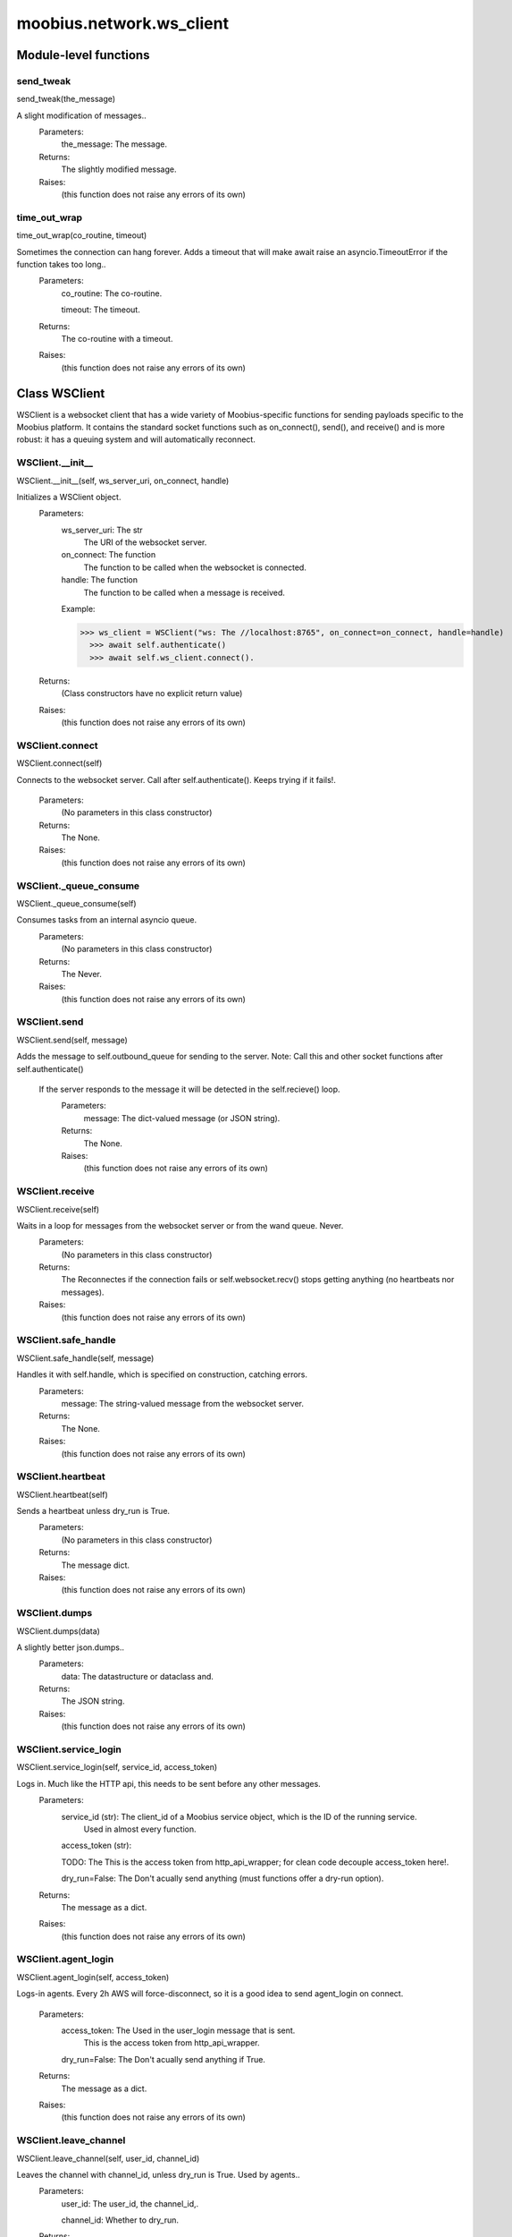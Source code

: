 .. _moobius_network_ws_client:

###################################################################################
moobius.network.ws_client
###################################################################################

******************************
Module-level functions
******************************

.. _moobius.network.ws_client.send_tweak:

send_tweak
---------------------------------------------------------------------------------------------------------------------
send_tweak(the_message)


A slight modification of messages..
  Parameters:
    the_message: The message.
  Returns:
    The  slightly modified message.
  Raises:
    (this function does not raise any errors of its own)


.. _moobius.network.ws_client.time_out_wrap:

time_out_wrap
---------------------------------------------------------------------------------------------------------------------
time_out_wrap(co_routine, timeout)


Sometimes the connection can hang forever. Adds a timeout that will make await raise an asyncio.TimeoutError if the function takes too long..
  Parameters:
    co_routine: The co-routine.
    
    timeout: The  timeout.
  Returns:
    The co-routine with a timeout.
  Raises:
    (this function does not raise any errors of its own)


************************************
Class WSClient
************************************

WSClient is a websocket client that has a wide variety of Moobius-specific functions for sending payloads specific to the Moobius platform.
It contains the standard socket functions such as on_connect(), send(), and receive() and is more robust:
it has a queuing system and will automatically reconnect.

.. _moobius.network.ws_client.WSClient.__init__:

WSClient.__init__
---------------------------------------------------------------------------------------------------------------------
WSClient.__init__(self, ws_server_uri, on_connect, handle)


Initializes a WSClient object.
  Parameters:
    ws_server_uri: The str
        The URI of the websocket server.
    
    on_connect: The function
        The function to be called when the websocket is connected.
    
    handle: The function
        The function to be called when a message is received.
    
    Example: 
    
    >>> ws_client = WSClient("ws: The //localhost:8765", on_connect=on_connect, handle=handle)
      >>> await self.authenticate()
      >>> await self.ws_client.connect().
  Returns:
    (Class constructors have no explicit return value)
  Raises:
    (this function does not raise any errors of its own)


.. _moobius.network.ws_client.WSClient.connect:

WSClient.connect
---------------------------------------------------------------------------------------------------------------------
WSClient.connect(self)


Connects to the websocket server. Call after self.authenticate(). 
Keeps trying if it fails!.
  Parameters:
    (No parameters in this class constructor)
  Returns:
    The None.
  Raises:
    (this function does not raise any errors of its own)


.. _moobius.network.ws_client.WSClient._queue_consume:

WSClient._queue_consume
---------------------------------------------------------------------------------------------------------------------
WSClient._queue_consume(self)


Consumes tasks from an internal asyncio queue.
  Parameters:
    (No parameters in this class constructor)
  Returns:
    The Never.
  Raises:
    (this function does not raise any errors of its own)


.. _moobius.network.ws_client.WSClient.send:

WSClient.send
---------------------------------------------------------------------------------------------------------------------
WSClient.send(self, message)


Adds the message to self.outbound_queue for sending to the server.
Note: Call this and other socket functions after self.authenticate()
 If the server responds to the message it will be detected in the self.recieve() loop.
  Parameters:
    message: The dict-valued message (or JSON string).
  Returns:
    The None.
  Raises:
    (this function does not raise any errors of its own)


.. _moobius.network.ws_client.WSClient.receive:

WSClient.receive
---------------------------------------------------------------------------------------------------------------------
WSClient.receive(self)


Waits in a loop for messages from the websocket server or from the wand queue. Never.
  Parameters:
    (No parameters in this class constructor)
  Returns:
    The 
    Reconnectes if the connection fails or self.websocket.recv() stops getting anything (no heartbeats nor messages).
  Raises:
    (this function does not raise any errors of its own)


.. _moobius.network.ws_client.WSClient.safe_handle:

WSClient.safe_handle
---------------------------------------------------------------------------------------------------------------------
WSClient.safe_handle(self, message)


Handles it with self.handle, which is specified on construction, catching errors.
  Parameters:
    message: The string-valued message from the websocket server.
  Returns:
    The None.
  Raises:
    (this function does not raise any errors of its own)


.. _moobius.network.ws_client.WSClient.heartbeat:

WSClient.heartbeat
---------------------------------------------------------------------------------------------------------------------
WSClient.heartbeat(self)


Sends a heartbeat unless dry_run is True.
  Parameters:
    (No parameters in this class constructor)
  Returns:
    The message dict.
  Raises:
    (this function does not raise any errors of its own)


.. _moobius.network.ws_client.WSClient.dumps:

WSClient.dumps
---------------------------------------------------------------------------------------------------------------------
WSClient.dumps(data)


A slightly better json.dumps..
  Parameters:
    data: The datastructure or dataclass and.
  Returns:
    The  JSON string.
  Raises:
    (this function does not raise any errors of its own)


.. _moobius.network.ws_client.WSClient.service_login:

WSClient.service_login
---------------------------------------------------------------------------------------------------------------------
WSClient.service_login(self, service_id, access_token)


Logs in. Much like the HTTP api, this needs to be sent before any other messages.
  Parameters:
    service_id (str): The client_id of a Moobius service object, which is the ID of the running service.
        Used in almost every function.
    
    access_token (str): 
    
    TODO: The This is the access token from http_api_wrapper; for clean code decouple access_token here!.
    
    dry_run=False: The Don't acually send anything (must functions offer a dry-run option).
  Returns:
    The message as a dict.
  Raises:
    (this function does not raise any errors of its own)


.. _moobius.network.ws_client.WSClient.agent_login:

WSClient.agent_login
---------------------------------------------------------------------------------------------------------------------
WSClient.agent_login(self, access_token)


Logs-in agents.
Every 2h AWS will force-disconnect, so it is a good idea to send agent_login on connect.
  Parameters:
    access_token: The Used in the user_login message that is sent.
        This is the access token from http_api_wrapper.
    
    dry_run=False: The Don't acually send anything if True.
  Returns:
    The message as a dict.
  Raises:
    (this function does not raise any errors of its own)


.. _moobius.network.ws_client.WSClient.leave_channel:

WSClient.leave_channel
---------------------------------------------------------------------------------------------------------------------
WSClient.leave_channel(self, user_id, channel_id)


Leaves the channel with channel_id, unless dry_run is True. Used by agents..
  Parameters:
    user_id: The user_id, the channel_id,.
    
    channel_id: Whether to dry_run.
  Returns:
    The message sent.
  Raises:
    (this function does not raise any errors of its own)


.. _moobius.network.ws_client.WSClient.join_channel:

WSClient.join_channel
---------------------------------------------------------------------------------------------------------------------
WSClient.join_channel(self, user_id, channel_id)


Joins the channel with channel_id, unless dry_run is True. Used by agents..
  Parameters:
    user_id: The user_id, the channel_id,.
    
    channel_id: Whether to dry_run.
  Returns:
    The message sent.
  Raises:
    (this function does not raise any errors of its own)


.. _moobius.network.ws_client.WSClient.update_character_list:

WSClient.update_character_list
---------------------------------------------------------------------------------------------------------------------
WSClient.update_character_list(self, characters, service_id, channel_id, recipients)


Updates the characters that the recipients see.
  Parameters:
    characters (str): The group id to represent the characters who are updated.
    
    service_id (str): The s always.
    
    channel_id (str): The channel id.
    
    recipients (str): The group id to send to.
    
    dry_run=False: The if True don't acually send the message (messages are sent in thier JSON-strin format).
  Returns:
    The message as a dict.
  Raises:
    (this function does not raise any errors of its own)


.. _moobius.network.ws_client.WSClient.update_buttons:

WSClient.update_buttons
---------------------------------------------------------------------------------------------------------------------
WSClient.update_buttons(self, buttons, service_id, channel_id, recipients)


Updates the buttons that the recipients see.
  Parameters:
    buttons (list of Buttons): The buttons list to be updated.
    
    service_id (str): The s always.
    
    channel_id (str): The channel id.
    
    recipients (str): The group id to send to.
    
    dry_run=False: The Don't acually send anything if True.
  Returns:
    The message as a dict.
    
    Example:
      >>> continue_button =
      >>>   {"button_name": "Continue Playing", "button_id": "play",
      >>>    "button_name": "Continue Playing", "new_window": False,
      >>>    "arguments": []}
      >>> ws_client.update_buttons("service_id", "channel_id", [continue_button], ["user1", "user2"]).
  Raises:
    (this function does not raise any errors of its own)


.. _moobius.network.ws_client.WSClient.update_context_menu:

WSClient.update_context_menu
---------------------------------------------------------------------------------------------------------------------
WSClient.update_context_menu(self, menu_items, service_id, channel_id, recipients)


Updates the right-click menu that the recipients can open on various messages.
  Parameters:
    menu_items (list): The List of ContextMenuElement dataclasses.
    
    service_id (str): The s always.
    
    channel_id (str): The channel id.
  Returns:
    The message as a dict.
  Raises:
    (this function does not raise any errors of its own)


.. _moobius.network.ws_client.WSClient.update_style:

WSClient.update_style
---------------------------------------------------------------------------------------------------------------------
WSClient.update_style(self, style_content, service_id, channel_id, recipients)


Updates the style (whehter the canvas is expanded, other look-and-feel aspects) that the recipients see.
  Parameters:
    style_content (list of dicts or StyleElement objects): The style content to be updated. Dicts are converted into 1-elemnt lists.
    
    service_id (str): The s always.
    
    channel_id (str): The channel id.
    
    recipients (str): The group id to send to.
    
    dry_run=False: The Don't acually send anything if True.
  Returns:
    The message as a dict.
    
    Example:
        >>> style_content = [
        >>>   {
        >>>     "widget": "channel",
        >>>     "display": "invisible",
        >>>   },
        >>>   {
        >>>     "widget": "button",
        >>>     "display": "highlight",
        >>>     "button_hook": {
        >>>       "button_id": "button_id",
        >>>       "button_name": "done",
        >>>       "arguments": []
        >>>       },
        >>>     "text": "<h1>Start from here.</h1><p>This is a Button, which most channels have</p>"
        >>>   }]
        >>> ws_client.update_style("service_id", "channel_id", style_content, ["user1", "user2"]).
  Raises:
    (this function does not raise any errors of its own)


.. _moobius.network.ws_client.WSClient.update_channel_info:

WSClient.update_channel_info
---------------------------------------------------------------------------------------------------------------------
WSClient.update_channel_info(self, channel_info, service_id, channel_id)


Updates the channel name, description, etc for a given channel.
  Parameters:
    channel_info (ChannelInfo or dict): The data of the update.
    
    service_id (str): The s always.
    
    channel_id (str): The channel id.
    
    dry_run=False: The Don't acually send anything if True.
  Returns:
    The message as a dict.
    
    Example:
      >>> ws_client.update_channel_info("service_id", "channel_id", {"name": "new_channel_name"}).
  Raises:
    (this function does not raise any errors of its own)


.. _moobius.network.ws_client.WSClient.update_canvas:

WSClient.update_canvas
---------------------------------------------------------------------------------------------------------------------
WSClient.update_canvas(self, service_id, channel_id, canvas_elements, recipients)


Updates the canvas that the recipients see.
  Parameters:
    service_id (str): The s always.
    
    channel_id (str): The channel id.
    
    canvas_elements (dict or CanvasElement; or a list therof): The elements to push to the canvas.
    
    recipients(list): The recipients character_ids who see the update.
    
    dry_run=False: The Don't acually send anything if True.
  Returns:
    The message as a dict.
    
    Example:
      >>> canvas1 = CanvasElement(path="image/url", text="the_text")
      >>> canvas2 = CanvasElement(text="the_text2")
      >>> ws_client.update_canvas("service_id", "channel_id", [canvas1, canvas2], ["user1", "user2"]).
  Raises:
    (this function does not raise any errors of its own)


.. _moobius.network.ws_client.WSClient.update:

WSClient.update
---------------------------------------------------------------------------------------------------------------------
WSClient.update(self, data, target_client_id, service_id)


A generic update function that is rarely used.
  Parameters:
    service_id (str): The s always.
    
    target_client_id (str): The target client id (TODO: not currently used).
    
    data (dict): The content of the update.
    
    dry_run=False: The Don't acually send anything if True.
  Returns:
    The message as a dict.
  Raises:
    (this function does not raise any errors of its own)


.. _moobius.network.ws_client.WSClient.message_up:

WSClient.message_up
---------------------------------------------------------------------------------------------------------------------
WSClient.message_up(self, user_id, service_id, channel_id, recipients, subtype, content)


Used by agents to send messages.
  Parameters:
    user_id (str): The  agent id generally.
    
    channel_id (str): The Which channel to broadcast the message in.
    
    recipients (str): The group id to send to.
    
    subtype (str): The subtype of message to send (text, etc). Goes into message['body'] JSON.
    
    content (MessageContent or dict): The What is inside the message['body']['content'] JSON.
    
    dry_run=False: The Don't acually send anything if True.
  Returns:
    The message as a dict.
  Raises:
    (this function does not raise any errors of its own)


.. _moobius.network.ws_client.WSClient.message_down:

WSClient.message_down
---------------------------------------------------------------------------------------------------------------------
WSClient.message_down(self, user_id, service_id, channel_id, recipients, subtype, content, sender)


Sends a message to the recipients.
  Parameters:
    user_id (str): The  agent id generally.
    
    channel_id (str): The Which channel to broadcast the message in.
    
    recipients (str): The group id to send to.
    
    subtype (str): The subtype of message to send (text, etc). Goes into message['body'] JSON.
    
    content (MessageContent or dict): The What is inside the message['body']['content'] JSON.
    
    sender (str): The sender ID of the message, which determines who the chat shows the message as sent by.
    
    dry_run=False: The Don't acually send anything if True.
  Returns:
    The message as a dict.
  Raises:
    (this function does not raise any errors of its own)


.. _moobius.network.ws_client.WSClient.fetch_characters:

WSClient.fetch_characters
---------------------------------------------------------------------------------------------------------------------
WSClient.fetch_characters(self, user_id, channel_id)


Asks for the list of characters. The socket will send back a message with the information later.
  Parameters:
    user_id (str): The Used in the "action" message that is sent.
    
    channel_id (str): The Used in the body of said message.
    
    dry_run=False: The Don't acually send anything if True.
        These three parameters are common to most fetch messages.
  Returns:
    The message that was sent as a dict.
  Raises:
    (this function does not raise any errors of its own)


.. _moobius.network.ws_client.WSClient.fetch_buttons:

WSClient.fetch_buttons
---------------------------------------------------------------------------------------------------------------------
WSClient.fetch_buttons(self, user_id, channel_id)


Same usage as fetch_characters but for the buttons..
  Parameters:
    user_id: The user_id, the channel_id,.
    
    channel_id: Whether to dry_run.
  Returns:
    The message sent.
  Raises:
    (this function does not raise any errors of its own)


.. _moobius.network.ws_client.WSClient.fetch_style:

WSClient.fetch_style
---------------------------------------------------------------------------------------------------------------------
WSClient.fetch_style(self, user_id, channel_id)


Same usage as fetch_characters but for the style..
  Parameters:
    user_id: The user_id, the channel_id,.
    
    channel_id: Whether to dry_run.
  Returns:
    The message sent.
  Raises:
    (this function does not raise any errors of its own)


.. _moobius.network.ws_client.WSClient.fetch_canvas:

WSClient.fetch_canvas
---------------------------------------------------------------------------------------------------------------------
WSClient.fetch_canvas(self, user_id, channel_id)


Same usage as fetch_characters but for the canvas..
  Parameters:
    user_id: The user_id, the channel_id,.
    
    channel_id: Whether to dry_run.
  Returns:
    The message sent.
  Raises:
    (this function does not raise any errors of its own)


.. _moobius.network.ws_client.WSClient.fetch_channel_info:

WSClient.fetch_channel_info
---------------------------------------------------------------------------------------------------------------------
WSClient.fetch_channel_info(self, user_id, channel_id)


Same usage as fetch_characters but for the channel_info..
  Parameters:
    user_id: The user_id, the channel_id,.
    
    channel_id: Whether to dry_run.
  Returns:
    The message sent.
  Raises:
    (this function does not raise any errors of its own)


.. _moobius.network.ws_client.WSClient.__str__:

WSClient.__str__
---------------------------------------------------------------------------------------------------------------------
WSClient.__str__(self)


The string output function for debugging.
  Parameters:
    (No parameters in this class constructor)
  Returns:
    The  easy-to-read string summary.
  Raises:
    (this function does not raise any errors of its own)


.. _moobius.network.ws_client.WSClient.__repr__:

WSClient.__repr__
---------------------------------------------------------------------------------------------------------------------
WSClient.__repr__(self)


The string output function for debugging.
  Parameters:
    (No parameters in this class constructor)
  Returns:
    The  easy-to-read string summary.
  Raises:
    (this function does not raise any errors of its own)


Class attributes
--------------------


